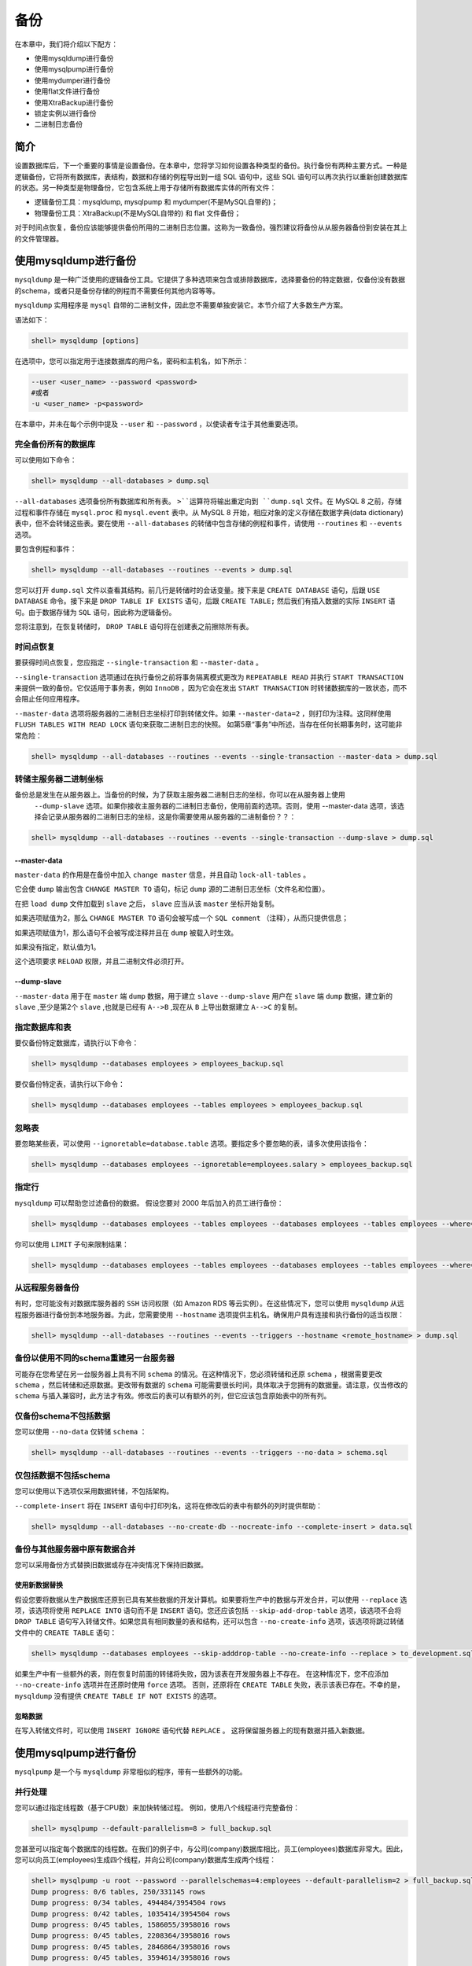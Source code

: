 ****
备份
****

在本章中，我们将介绍以下配方：

- 使用mysqldump进行备份
- 使用mysqlpump进行备份
- 使用mydumper进行备份
- 使用flat文件进行备份
- 使用XtraBackup进行备份
- 锁定实例以进行备份
- 二进制日志备份


简介
====
设置数据库后，下一个重要的事情是设置备份。在本章中，您将学习如何设置各种类型的备份。执行备份有两种主要方式。一种是逻辑备份，它将所有数据库，表结构，数据和存储的例程导出到一组 SQL 语句中，这些 SQL 语句可以再次执行以重新创建数据库的状态。另一种类型是物理备份，它包含系统上用于存储所有数据库实体的所有文件：

- 逻辑备份工具：mysqldump, mysqlpump 和 mydumper(不是MySQL自带的)；
- 物理备份工具：XtraBackup(不是MySQL自带的) 和 flat 文件备份；

对于时间点恢复，备份应该能够提供备份所用的二进制日志位置。这称为一致备份。强烈建议将备份从从服务器备份到安装在其上的文件管理器。

使用mysqldump进行备份
=====================
``mysqldump`` 是一种广泛使用的逻辑备份工具。它提供了多种选项来包含或排除数据库，选择要备份的特定数据，仅备份没有数据的schema，或者只是备份存储的例程而不需要任何其他内容等等。

``mysqldump`` 实用程序是 ``mysql`` 自带的二进制文件，因此您不需要单独安装它。本节介绍了大多数生产方案。

语法如下：

.. code-block:: shell

    shell> mysqldump [options]

在选项中，您可以指定用于连接数据库的用户名，密码和主机名，如下所示：

.. code-block:: shell

    --user <user_name> --password <password>
    #或者
    -u <user_name> -p<password>

在本章中，并未在每个示例中提及 ``--user`` 和 ``--password`` ，以使读者专注于其他重要选项。

完全备份所有的数据库
--------------------
可以使用如下命令：

.. code-block:: shell

    shell> mysqldump --all-databases > dump.sql

``--all-databases`` 选项备份所有数据库和所有表。 ``>``运算符将输出重定向到 ``dump.sql`` 文件。在 MySQL 8 之前，存储过程和事件存储在 ``mysql.proc`` 和 ``mysql.event`` 表中。从 MySQL 8 开始，相应对象的定义存储在数据字典(data dictionary)表中，但不会转储这些表。要在使用 ``--all-databases`` 的转储中包含存储的例程和事件，请使用 ``--routines`` 和 ``--events`` 选项。

要包含例程和事件：

.. code-block:: shell

    shell> mysqldump --all-databases --routines --events > dump.sql

您可以打开 ``dump.sql`` 文件以查看其结构。前几行是转储时的会话变量。接下来是 ``CREATE DATABASE`` 语句，后跟 ``USE DATABASE`` 命令。接下来是 ``DROP TABLE IF EXISTS`` 语句，后跟 ``CREATE TABLE;`` 然后我们有插入数据的实际 ``INSERT`` 语句。由于数据存储为 ``SQL`` 语句，因此称为逻辑备份。

您将注意到，在恢复转储时， ``DROP TABLE`` 语句将在创建表之前擦除所有表。

时间点恢复
----------
要获得时间点恢复，您应指定 ``--single-transaction`` 和 ``--master-data`` 。

``--single-transaction`` 选项通过在执行备份之前将事务隔离模式更改为 ``REPEATABLE READ`` 并执行 ``START TRANSACTION`` 来提供一致的备份。它仅适用于事务表，例如 ``InnoDB`` ，因为它会在发出 ``START TRANSACTION`` 时转储数据库的一致状态，而不会阻止任何应用程序。

``--master-data`` 选项将服务器的二进制日志坐标打印到转储文件。如果 ``--master-data=2`` ，则打印为注释。这同样使用 ``FLUSH TABLES WITH READ LOCK`` 语句来获取二进制日志的快照。 如第5章“事务”中所述，当存在任何长期事务时，这可能非常危险：

.. code-block:: shell

    shell> mysqldump --all-databases --routines --events --single-transaction --master-data > dump.sql

转储主服务器二进制坐标
----------------------
备份总是发生在从服务器上。当备份的时候，为了获取主服务器二进制日志的坐标，你可以在从服务器上使用
 ``--dump-slave`` 选项。如果你接收主服务器的二进制日志备份，使用前面的选项。否则，使用 --master-data 选项，该选择会记录从服务器的二进制日志的坐标，这是你需要使用从服务器的二进制备份？？：

.. code-block:: shell

    shell> mysqldump --all-databases --routines --events --single-transaction --dump-slave > dump.sql

--master-data
^^^^^^^^^^^^^
``master-data`` 的作用是在备份中加入 ``change master`` 信息，并且自动 ``lock-all-tables`` 。

它会使 ``dump`` 输出包含 ``CHANGE MASTER TO`` 语句，标记 ``dump`` 源的二进制日志坐标（文件名和位置）。

在把 ``load dump`` 文件加载到 ``slave`` 之后， ``slave`` 应当从该 ``master`` 坐标开始复制。

如果选项赋值为2，那么 ``CHANGE MASTER TO`` 语句会被写成一个 ``SQL comment`` （注释），从而只提供信息；

如果选项赋值为1，那么语句不会被写成注释并且在 ``dump`` 被载入时生效。

如果没有指定，默认值为1。

这个选项要求 ``RELOAD`` 权限，并且二进制文件必须打开。

--dump-slave
^^^^^^^^^^^^
``--master-data`` 用于在 ``master`` 端 ``dump`` 数据，用于建立 ``slave``
``--dump-slave`` 用户在 ``slave`` 端 ``dump`` 数据，建立新的 ``slave`` ,至少是第2个 ``slave`` ,也就是已经有 ``A-->B`` ,现在从 ``B`` 上导出数据建立 ``A-->C`` 的复制。

指定数据库和表
--------------
要仅备份特定数据库，请执行以下命令：

.. code-block:: shell

    shell> mysqldump --databases employees > employees_backup.sql

要仅备份特定表，请执行以下命令：

.. code-block:: shell

    shell> mysqldump --databases employees --tables employees > employees_backup.sql

忽略表
------
要忽略某些表，可以使用 ``--ignoretable=database.table`` 选项。要指定多个要忽略的表，请多次使用该指令：

.. code-block:: shell

    shell> mysqldump --databases employees --ignoretable=employees.salary > employees_backup.sql

指定行
------
``mysqldump`` 可以帮助您过滤备份的数据。 假设您要对 2000 年后加入的员工进行备份：

.. code-block:: shell

    shell> mysqldump --databases employees --tables employees --databases employees --tables employees --where="hire_date>'2000-01-01'" > employees_after_2000.sql

你可以使用 ``LIMIT`` 子句来限制结果：

.. code-block:: shell

    shell> mysqldump --databases employees --tables employees --databases employees --tables employees --where="hire_date >= '2000-01-01' LIMIT 10" > employees_after_2000_limit_10.sql

从远程服务器备份
----------------
有时，您可能没有对数据库服务器的 ``SSH`` 访问权限（如 Amazon RDS 等云实例）。在这些情况下，您可以使用 ``mysqldump`` 从远程服务器进行备份到本地服务器。为此，您需要使用 ``--hostname`` 选项提供主机名。确保用户具有连接和执行备份的适当权限：

.. code-block:: shell

    shell> mysqldump --all-databases --routines --events --triggers --hostname <remote_hostname> > dump.sql

备份以使用不同的schema重建另一台服务器
------------------------------------
可能存在您希望在另一台服务器上具有不同 ``schema`` 的情况。在这种情况下，您必须转储和还原 ``schema`` ，根据需要更改 ``schema`` ，然后转储和还原数据。更改带有数据的 ``schema`` 可能需要很长时间，具体取决于您拥有的数据量。请注意，仅当修改的 ``schema`` 与插入兼容时，此方法才有效。修改后的表可以有额外的列，但它应该包含原始表中的所有列。

仅备份schema不包括数据
----------------------
您可以使用 ``--no-data`` 仅转储 ``schema`` ：

.. code-block:: shell

    shell> mysqldump --all-databases --routines --events --triggers --no-data > schema.sql

仅包括数据不包括schema
----------------------
您可以使用以下选项仅采用数据转储，不包括架构。

``--complete-insert`` 将在 ``INSERT`` 语句中打印列名，这将在修改后的表中有额外的列时提供帮助：

.. code-block:: shell

    shell> mysqldump --all-databases --no-create-db --nocreate-info --complete-insert > data.sql

备份与其他服务器中原有数据合并
------------------------------
您可以采用备份方式替换旧数据或存在冲突情况下保持旧数据。

使用新数据替换
^^^^^^^^^^^^^^

假设您要将数据从生产数据库还原到已具有某些数据的开发计算机。如果要将生产中的数据与开发合并，可以使用 ``--replace`` 选项，该选项将使用 ``REPLACE INTO`` 语句而不是 ``INSERT`` 语句。您还应该包括 ``--skip-add-drop-table`` 选项，该选项不会将 ``DROP TABLE`` 语句写入转储文件。如果您具有相同数量的表和结构，还可以包含 ``--no-create-info`` 选项，该选项将跳过转储文件中的 ``CREATE TABLE`` 语句：

.. code-block:: shell

    shell> mysqldump --databases employees --skip-adddrop-table --no-create-info --replace > to_development.sql

如果生产中有一些额外的表，则在恢复时前面的转储将失败，因为该表在开发服务器上不存在。 在这种情况下，您不应添加 ``--no-create-info`` 选项并在还原时使用 ``force`` 选项。 否则，还原将在 ``CREATE TABLE`` 失败，表示该表已存在。不幸的是， ``mysqldump`` 没有提供 ``CREATE TABLE IF NOT EXISTS`` 的选项。

忽略数据
^^^^^^^^
在写入转储文件时，可以使用 ``INSERT IGNORE`` 语句代替 ``REPLACE`` 。 这将保留服务器上的现有数据并插入新数据。

使用mysqlpump进行备份
=====================
``mysqlpump`` 是一个与 ``mysqldump`` 非常相似的程序，带有一些额外的功能。

并行处理
--------
您可以通过指定线程数（基于CPU数）来加快转储过程。 例如，使用八个线程进行完整备份：

.. code-block:: shell

    shell> mysqlpump --default-parallelism=8 > full_backup.sql

您甚至可以指定每个数据库的线程数。在我们的例子中，与公司(company)数据库相比，员工(employees)数据库非常大。因此，您可以向员工(employees)生成四个线程，并向公司(company)数据库生成两个线程：

.. code-block:: shell

    shell> mysqlpump -u root --password --parallelschemas=4:employees --default-parallelism=2 > full_backup.sql
    Dump progress: 0/6 tables, 250/331145 rows
    Dump progress: 0/34 tables, 494484/3954504 rows
    Dump progress: 0/42 tables, 1035414/3954504 rows
    Dump progress: 0/45 tables, 1586055/3958016 rows
    Dump progress: 0/45 tables, 2208364/3958016 rows
    Dump progress: 0/45 tables, 2846864/3958016 rows
    Dump progress: 0/45 tables, 3594614/3958016 rows
    Dump completed in 6957

分配线程的另一个例子是 ``db1`` 和 ``db2`` 有三个线程， ``db3`` 和 ``db4`` 有两个线程，其余数据库有四个线程：

.. code-block:: shell

    shell> mysqlpump --parallel-schemas=3:db1,db2 --parallel-schemas=2:db3,db4 --default-parallelism=4 > full_backup.sql

您会注意到有一个进度条可以帮助您估算时间。

使用正则表达式排除/包含数据库对象
---------------------------------
备份以 ``prod`` 结尾的所有数据库：

.. code-block:: shell

    shell> mysqlpump --include-databases=%prod --resultfile=db_prod.sql

假设某些数据库中有一些测试表，并且您希望将它们从备份中排除; 您可以使用 ``--exclude-tables`` 选项指定，该选项将在所有数据库中排除名称为 ``test`` 的表：

.. code-block:: shell

    shell> mysqlpump --exclude-tables=test --resultfile=backup_excluding_test.sql

每个包含和排除选项的值是以逗号分隔的相应对象类型的名称列表。对象名称中允许使用通配符：

- ``%`` 匹配零个或多个字符的任何序列；
- ``_`` 匹配任何单个字符；

除了数据库和表之外，您还可以包括或排除触发器，例程，事件和用户，例如， ``--include-routines`` ， ``--include-events`` 和 ``--exclude-triggers`` 。

为了解更多包含和排除选项，请参考 https://dev.mysql.com/doc/refman/8.0/en/mysqlpump.html#mysqlpump-filtering 。

备份用户
--------
在 ``mysqldump`` 中，您将无法在 CREATE USER 或 ``GRANT`` 语句中获得用户备份；相反，你必须备份 ``mysql.user`` 表。使用 ``mysqlpump`` ，您可以将用户帐户转储为帐户管理语句（ ``CREATE USER`` 和 ``GRANT`` ），而不是插入到 ``mysql`` 系统数据库中：

.. code-block:: shell

    shell> mysqlpump --exclude-databases=% --users > users_backup.sql

您还可以通过指定 ``--exclude-users`` 选项来排除某些用户：

.. code-block:: shell

    shell> mysqlpump --exclude-databases=% --exclude-users=root --users > users_backup.sql

压缩备份
--------
您可以压缩备份以最小化磁盘空间和网络带宽。您可以使用 ``--compress-output=lz4`` 或 ``--compress-output=zlib`` 。

请注意，您应该具有相应的解压缩工具：

.. code-block:: shell

    shell> mysqlpump -u root -pxxxx --compress-output=lz4 > dump.lz4

要解压缩执行此操作：

.. code-block:: shell

    shell> lz4_decompress dump.lz4 dump.sql

使用 ``zlib`` 执行：

.. code-block:: shell

    shell> mysqlpump -u root -pxxxx --compress-output=zlib > dump.zlib

要解压缩执行此操作：

.. code-block:: shell

    shell> zlib_decompress dump.zlib dump.sql

更快的导入
----------
您会注意到在输出中， ``CREATE TABLE`` 语句中省略了二级索引(辅助索引)。这将加快恢复过程。在 ``INSERT`` 末尾使用 ``ALTER TABLE`` 语句添加索引。

索引将在第13章 "性能调优" 中介绍。

以前，可以将所有表转储到 ``mysql`` 系统数据库中。从 MySQL 8 开始， ``mysqldump`` 和 ``mysqlpump`` 只转储该数据库中的非数据字典表。

使用mydumper进行备份
====================
``mydumper`` 是一个类似于 ``mysqlpump`` 的逻辑备份工具。

``mydumper`` 具有相比 ``mysqldump`` 具有如下优点：

- 并行性（速度）和性能（避免昂贵的字符集转换例程并且整体上具有高效的代码）。
- 一致性。它维护所有线程的快照，提供准确的主从日志位置，等等。 ``mysqlpump`` 不保证一致性。
- 更容易管理输出（表和转储元数据有单独文件，并且很容易查看/解析数据）。 ``mysqlpump`` 将所有内容写入一个文件，这限制了加载选择性数据库对象的选项。
- 使用正则表达式包含和排除数据库对象。
- 具有终止阻止备份和所有后续查询的长时间运行的事务选项。

``mydumper`` 是一个开源备份工具，您需要单独安装。在本节中，将介绍 ``Debian`` 和 Red Hat 系统的安装步骤以及 ``mydumper`` 的使用。

安装
----
安装的前提：

在 Ubuntu/Debain ：

.. code-block:: shell

    shell> sudo apt-get install libglib2.0-dev libmysqlclient-dev zlib1g-dev libpcre3-dev cmake git

在 Red Hat/CentOS/Fedora ：

.. code-block:: shell

    shell> yum install glib2-devel mysql-devel zlib-devel pcre-devel cmake gcc-c++ git
    shell> cd /opt
    shell> git clone https://github.com/maxbube/mydumper.git
    shell> cd mydumper
    shell> cmake .
    shell> make
    shell> make install

或者，使用 ``YUM`` 或 ``APT`` ，您可以在 https://github.com/maxbube/mydumper/releases 找到版本：

.. code-block:: shell

    #YUM
    shell> sudo yum install -y "https://github.com/maxbube/mydumper/releases/download/v0.9.3/mydumper-0.9.3-41.el7.x86_64.rpm"

    #APT
    shell> wget "https://github.com/maxbube/mydumper/releases/download/v0.9.3/mydumper_0.9.3-41.jessie_amd64.deb"
    shell> sudo dpkg -i mydumper_0.9.3-41.jessie_amd64.deb
    shell> sudo apt-get install -f

全备
----
以下命令将所有数据库备份到 ``/backups`` 文件夹中：

.. code-block:: shell

    shell> mydumper -u root --password=<password> --outputdir /backups

在 /backups 文件夹中创建了几个文件。每个数据库把自己 ``CREATE DATABASE`` 语句保存到 ``<database_name>-schema-create.sql`` ，每个表都有自己的 ``schema`` 和数据文件。 ``schema`` 文件存储为 ``<database_name>.<table>-schema.sql`` ，数据文件存储为 ``<database_name>.<table>.sql`` 。

视图存储为 ``<database_name>.<table>-schemaview.sql`` 。 存储的例程，触发器和事件存储为 ``<database_name>-schema-post.sql`` （如果未创建目录，则使用 ``sudo mkdir -pv /backups`` ）：

.. code-block:: shell

    shell> ls -lhtr /backups/company*
    -rw-r--r-- 1 root root 69 Aug 13 10:11
    /backups/company-schema-create.sql
    -rw-r--r-- 1 root root 180 Aug 13 10:11
    /backups/company.payments.sql
    -rw-r--r-- 1 root root 239 Aug 13 10:11
    /backups/company.new_customers.sql
    -rw-r--r-- 1 root root 238 Aug 13 10:11
    /backups/company.payments-schema.sql
    -rw-r--r-- 1 root root 303 Aug 13 10:11
    /backups/company.new_customers-schema.sql
    -rw-r--r-- 1 root root 324 Aug 13 10:11
    /backups/company.customers-schema.sql

如果有任何超过 60 秒的查询， ``mydumper`` 将失败，并显示错误。

为避免这种情况，您可以传递 ``--kill-long-queries`` 选项或将 ``--long-query-guard`` 设置为更高的值。 ``--kill-long-queries`` 选项会杀死所有大于60秒的查询或由 ``--longquery-guard`` 设置的值。请注意，由于存在bug， ``-- kill-long-queries`` 还会杀死复制线程 (https://bugs.launchpad.net/mydumper/+bug/1713201) 。

.. code-block:: shell

    shell> sudo mydumper --kill-long-queries --outputdir /backups

一致性备份
----------
备份(backup)目录中的元数据文件包含用于一致备份的二进制日志坐标。

在主服务器上执行，它会捕获二进制日志位置：

.. code-block:: shell

    shell> sudo cat /backups/metadata
    Started dump at: 2017-08-20 12:44:09
    SHOW MASTER STATUS:
        Log: server1.000008
        Pos: 154
        GTID:

在从服务器上执行，它会捕获主服务器和从服务器的二进制日志位置：

.. code-block:: shell

    shell> cat /backups/metadata
    Started dump at: 2017-08-26 06:26:19
    SHOW MASTER STATUS:
        Log: server1.000012
        Pos: 154
        GTID:
    SHOW SLAVE STATUS:
        Host: 35.186.158.188
        Log: master-bin.000013
        Pos: 4633
        GTID:
    Finished dump at: 2017-08-26 06:26:24

备份指定的表
------------
以下命令将 ``employees`` 数据库的 ``employees`` 表备份到 ``/backups`` 目录中：

.. code-block:: shell

    shell> mydumper -u root --password=<password> -B employees -T employees --triggers --events --routines --outputdir /backups/employee_table

    shell> ls -lhtr /backups/employee_table/
    total 17M
    -rw-r--r-- 1 root root 71 Aug 13 10:35 employeesschema-create.sql
    -rw-r--r-- 1 root root 397 Aug 13 10:35 employees.employees-schema.sql
    -rw-r--r-- 1 root root 3.4K Aug 13 10:35 employeesschema-post.sql
    -rw-r--r-- 1 root root 75 Aug 13 10:35 metadata
    -rw-r--r-- 1 root root 17M Aug 13 10:35 employees.employees.sql

文件的约定如下：

- employees-schema-create.sql 包含 CREATE DATABASE 语句；
- employees.employees-schema.sql 包含 CREATE TABLE 语句；
- employees-schema-post.sql 包含 ROUTINES ， TRIGGERS 和 EVENTS ；
- employees.employees.sql 包含 INSERT 语句形式的实际数据；

使用正则表达式备份指定的数据库
------------------------------
您可以使用 ``regex`` 选项包含/排除特定数据库。以下命令将从备份中排除 ``mysql`` 和 ``test`` 数据库：

.. code-block:: shell

    shell> mydumper -u root --password=<password> --regex '^(?!(mysql|test))' --outputdir /backups/specific_dbs

使用mydumper进行大表的备份
--------------------------
要加快转储和恢复大表的速度，可以将其拆分为小块。块大小可以通过它包含的行数来指定，每个块将被写入一个单独的文件中：

.. code-block:: shell

    shell> mydumper -u root --password=<password> -B employees -T employees --triggers --events --routines --rows=10000 -t 8 --trx-consistency-only --outputdir /backups/employee_table_chunks

- ``-t`` ： 指定线程数；
- ``--trx-consistency-only`` ： 如果您只使用事务表，例如 ``InnoDB`` ，则使用此选项将最小化锁定；
- ``--rows`` ： 将表拆分为此行数的块；

对于每个块，文件创建为 ``<database_name>.<table_name>.<number>.sql``  ``number`` 用五个零填充：

.. code-block:: shell

    shell> ls -lhr /backups/employee_table_chunks
    total 17M
    -rw-r--r-- 1 root root 71 Aug 13 10:45 employeesschema-create.sql
    -rw-r--r-- 1 root root 75 Aug 13 10:45 metadata
    -rw-r--r-- 1 root root 397 Aug 13 10:45 employees.employees-schema.sql
    -rw-r--r-- 1 root root 3.4K Aug 13 10:45 employeesschema-post.sql
    -rw-r--r-- 1 root root 633K Aug 13 10:45 employees.employees.00008.sql
    -rw-r--r-- 1 root root 634K Aug 13 10:45 employees.employees.00002.sql
    -rw-r--r-- 1 root root 1.3M Aug 13 10:45 employees.employees.00006.sql
    -rw-r--r-- 1 root root 1.9M Aug 13 10:45 employees.employees.00004.sql
    -rw-r--r-- 1 root root 2.5M Aug 13 10:45 employees.employees.00000.sql
    -rw-r--r-- 1 root root 2.5M Aug 13 10:45 employees.employees.00001.sql
    -rw-r--r-- 1 root root 2.6M Aug 13 10:45 employees.employees.00005.sql
    -rw-r--r-- 1 root root 2.6M Aug 13 10:45 employees.employees.00009.sql
    -rw-r--r-- 1 root root 2.6M Aug 13 10:45 employees.employees.00010.sql

非阻塞备份
----------
为了提供一致的备份， ``mydumper`` 通过执行 ``FLUSH TABLES WITH READ LOCK`` 来获取 ``GLOBAL LOCK`` 。你已经看到如果有任何长时间运行的事务，使用 ``FLUSH TABLES WITH READ LOCK`` 是多么危险（???）。为避免这种情况，您可以传递 ``--kill-long-queries`` 选项来终止阻塞查询而不是中止 ``mydumper`` 。

- ``--trx-consistency-only`` ： 这相当于 ``mysqldump`` 的 ``--single-transaction`` ，但带有 ``binlog`` 位置。显然，此位置仅适用于事务表。使用此选项的一个优点是全局读锁仅用于线程的协调，因此一旦启动事务就会释放它。
- ``--use-savepoints`` ： 减少元数据锁定问题（需要 ``SUPER`` 权限）。

压缩备份
--------
您可以指定 ``--compress`` 选项来压缩备份：

.. code-block:: shell

    shell> mydumper -u root --password=<password> -B employees -T employees -t 8 --trx-consistency-only --compress --outputdir /backups/employees_compress

    shell> ls -lhtr /backups/employees_compress
    total 5.3M
    -rw-r--r-- 1 root root 91 Aug 13 11:01 employeesschema-create.sql.gz
    -rw-r--r-- 1 root root 263 Aug 13 11:01 employees.employees-schema.sql.gz
    -rw-r--r-- 1 root root 75 Aug 13 11:01 metadata
    -rw-r--r-- 1 root root 5.3M Aug 13 11:01 employees.employees.sql.gz

仅备份数据
----------
您可以使用 ``--no-schemas`` 选项跳过 ``schemas`` 并进行仅数据备份：

.. code-block:: shell

    shell> mydumper -u root --password=<password> -B employees -T employees -t 8 --no-schemas --compress --trx-consistency-only --outputdir /backups/employees_data

使用物理文件进行备份
====================
这是一种物理备份方法，您可以通过直接复制数据目录中的文件来进行备份。由于在复制文件时写入了新数据，因此备份将不一致且无法使用。为避免这种情况，您必须关闭 ``MySQL`` ，复制文件，然后启动 ``MySQL`` 。此方法不用于每日备份，但在维护窗口期间非常适合升级或降级或进行主机交换。

1. 关闭MySQL服务端：

.. code-block:: shell

    shell> sudo service mysqld stop

2. 将文件复制到数据目录(您的目录可能不同)：

.. code-block:: shell

    shell> sudo rsync -av /data/mysql /backups
    #或者通过ssh rsync到远程服务器
    shell> rsync -e ssh -az /data/mysql/ backup_user@remote_server:/backups

3. 启动MySQL服务端：

.. code-block:: shell

    shell> sudo service mysqld start

使用XtraBackup进行备份
======================
``XtraBackup`` 是 ``Percona`` 提供的开源备份软件。它在不关闭服务器的情况下复制物理文件，但为了避免不一致，它使用重做日志文件。它被许多公司广泛用作标准备份工具。与逻辑备份工具相比，它的速度非常快，恢复速度也非常快。

这就是 Percona XtraBackup 的工作原理：

1. 它会复制您的 ``InnoDB`` 数据文件，从而导致内部不一致的数据；但随后它会对文件执行崩溃恢复，以使它们再次成为一致的可用数据库。
2. 这是通过 ``InnoDB`` 维护一个重做日志，也称为事务日志。这包含对 ``InnoDB`` 数据的每次更改的记录。当 ``InnoDB`` 启动时，它会检查数据文件和事务日志，并执行两个步骤。它将已提交的事务日志条目应用于数据文件，并对修改数据但未提交的任何事务执行撤消操作。
3. Percona XtraBackup 通过在启动时记住日志序列号(LSN)，然后复制数据文件来工作。这需要一些时间，所以如果文件正在改变，那么它们会在不同的时间点反映数据库的状态。与此同时，Percona XtraBackup 运行后台进程，监视事务日志文件，并从中复制更改。 Percona XtraBackup 需要不断地执行此操作，因为事务日志是以循环方式编写的，并且可以在一段时间后重用。 Percona XtraBackup 需要事务日志记录，以便在数据文件开始执行后对其进行每次更改。

安装
----

在CentOS/Red Hat/Fedora
^^^^^^^^^^^^^^^^^^^^^^^^
1. 安装 mysql-community-libs-compat ：

.. code-block:: shell

    shell> sudo yum install -y mysql-community-libscompat

2. 安装 Percona 仓库：

.. code-block:: shell

    shell> sudo yum install http://www.percona.com/downloads/perconarelease/redhat/0.1-4/percona-release-0.1-4.noarch.rpm

3. 测试仓库：

.. code-block:: shell

    shell> yum list | grep xtrabackup
    holland-xtrabackup.noarch 1.0.14-3.el7 epel
    percona-xtrabackup.x86_64 2.3.9-1.el7 perconarelease-x86_64
    percona-xtrabackup-22.x86_64 2.2.13-1.el7
    percona-release-x86_64
    percona-xtrabackup-22-debuginfo.x86_64 2.2.13-
    1.el7 percona-release-x86_64
    percona-xtrabackup-24.x86_64 2.4.8-1.el7
    percona-release-x86_64
    percona-xtrabackup-24-debuginfo.x86_64 2.4.8-
    1.el7 percona-release-x86_64
    percona-xtrabackup-debuginfo.x86_64 2.3.9-1.el7
    percona-release-x86_64
    percona-xtrabackup-test.x86_64 2.3.9-1.el7
    percona-release-x86_64
    percona-xtrabackup-test-22.x86_64 2.2.13-1.el7
    percona-release-x86_64
    percona-xtrabackup-test-24.x86_64 2.4.8-1.el7
    percona-release-x86_64

4. 安装XtraBackup：

.. code-block:: shell

    shell> sudo yum install percona-xtrabackup-24

在Debian/Ubuntu
^^^^^^^^^^^^^^^

1. 获取仓库包：

.. code-block:: shell

    shell> wget https://repo.percona.com/apt/perconarelease_0.1-4.$(lsb_release -sc)_all.deb

2. 使用 ``dpkg`` 安装下载的软件包。为此，请以 ``root`` 用户或 ``sudo`` 运行以下命令：

.. code-block:: shell

    shell> sudo dpkg -i percona-release_0.1-4.$(lsb_release -sc)_all.deb

安装此软件包后，已经添加 ``Percona`` 存储库。您可以在 ``/etc/apt/sources.list.d/percona-release.list`` 文件中检查存储库设置。

3. 记得更新本地缓存：

.. code-block:: shell

    shell> sudo apt-get update

4. 之后，您可以安装包：

.. code-block:: shell

    shell> sudo apt-get install percona-xtrabackup-24

锁定实例以进行备份
==================
从 MySQL 8 开始，您可以锁定备份实例，这将允许在线备份期间使用 ``DML`` 并阻止可能导致快照不一致的所有操作。????

在开始备份之前，请锁定备份实例：

.. code-block:: shell

    mysql> LOCK INSTANCE FOR BACKUP;

执行备份，完成后解锁实例：

.. code-block:: shell

    mysql> UNLOCK INSTANCE;

二进制日志备份
==============
您知道时间点恢复需要二进制日志。在本节中，您将了解如何备份二进制日志。该过程将二进制日志从数据库服务器流式传输到远程备份服务器。您可以从从服务器或主服务器进行二进制日志备份。如果从主服务器获取二进制日志备份，从服务器执行实际备份，则应使用 ``--dump-slave`` 获取相应的主日志位置。如果您使用的是 ``mydumper`` 或 ``XtraBackup`` ，它会同时提供主和从服务器二进制日志位置。

1. 在服务器上创建复制用户。 创建一个强密码：

.. code-block:: shell

    mysql> GRANT REPLICATION SLAVE ON *.* TO 'binlog_user'@'%' IDENTIFIED BY 'binlog_pass';

2. 检查当前服务器上的二进制日志：

.. code-block:: shell

    mysql> SHOW BINARY LOGS;
    +----------------+-----------+
    | Log_name       | File_size |
    +----------------+-----------+
    | server1.000008 | 2451      |
    | server1.000009 | 199       |
    | server1.000010 | 1120      |
    | server1.000011 | 471       |
    | server1.000012 | 154       |
    +----------------+-----------+
    5 rows in set (0.00 sec)

您可以在服务器上找到第一个可用的二进制日志；从这里，您可以开始备份。 在这种情况下，它是 ``server1.000008`` 。

3. 登录备份服务器，执行以下命令。这会将二进制日志从 MySQL 服务器复制到备份服务器。你可以开始使用 ``nohup`` 或 ``disown`` ：

.. code-block:: shell

    shell> mysqlbinlog -u <user> -p<pass> -h <server> --read-from-remote-server --stop-never --to-last-log --raw server1.000008 &
    shell> disown -a

4. 验证是否正在备份二进制日志：

.. code-block:: shell

    shell> ls -lhtr server1.0000*
    -rw-r-----. 1 mysql mysql 2.4K Aug 25 12:22 server1.000008
    -rw-r-----. 1 mysql mysql 199 Aug 25 12:22 server1.000009
    -rw-r-----. 1 mysql mysql 1.1K Aug 25 12:22 server1.000010
    -rw-r-----. 1 mysql mysql 471 Aug 25 12:22 server1.000011
    -rw-r-----. 1 mysql mysql 154 Aug 25 12:22 server1.000012

